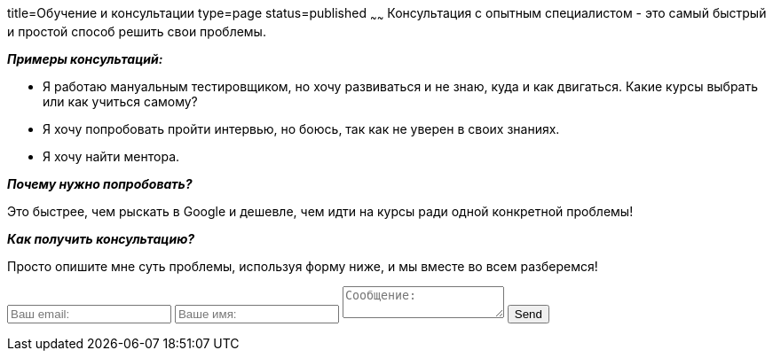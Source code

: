 title=Обучение и консультации
type=page
status=published
~~~~~~
Консультация c опытным специалистом - это самый быстрый и простой способ решить свои проблемы.

**__Примеры консультаций:__**

- Я работаю мануальным тестировщиком, но хочу развиваться и не знаю, куда и как двигаться.
Какие курсы выбрать или как учиться самому?

- Я хочу попробовать пройти интервью, но боюсь, так как не уверен в своих знаниях.

- Я хочу найти ментора.

**__Почему нужно попробовать?__**

Это быстрее, чем рыскать в Google и дешевле, чем идти на курсы ради одной конкретной проблемы!

**__Как получить консультацию?__**

Просто опишите мне суть проблемы, используя форму ниже, и мы вместе во всем разберемся!

++++
<form method="POST" action="http://formspree.io/sergio_89@ukr.net">
  <input type="email" name="email" placeholder="Ваш email:">
  <input name="user" placeholder="Ваше имя:">
  <textarea name="message" placeholder="Сообщение:"></textarea>
  <button type="submit">Send</button>
</form>
++++